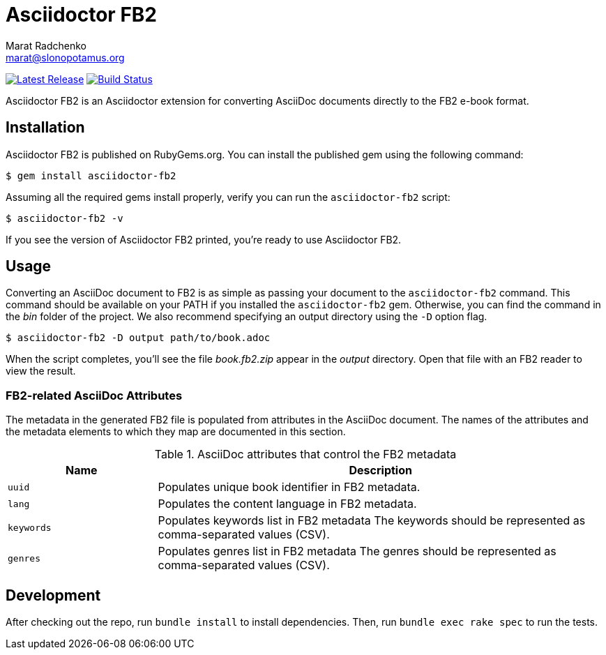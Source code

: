 = {project-name}
Marat Radchenko <marat@slonopotamus.org>
:project-name: Asciidoctor FB2
:project-handle: asciidoctor-fb2
:slug: slonopotamus/{project-handle}
:uri-project: https://github.com/{slug}
:uri-ci: {uri-project}/actions?query=branch%3Amaster
:uri-gem: https://rubygems.org/gems/{project-handle}

image:https://img.shields.io/gem/v/{project-handle}.svg[Latest Release,link={uri-gem}]
image:{uri-project}/workflows/CI/badge.svg?branch=master[Build Status,link={uri-ci}]

{project-name} is an Asciidoctor extension for converting AsciiDoc documents directly to the FB2 e-book format.

== Installation

{project-name} is published on RubyGems.org.
You can install the published gem using the following command:

[source,shell script]
----
$ gem install asciidoctor-fb2
----

Assuming all the required gems install properly, verify you can run the `{project-handle}` script:

[source,shell script]
----
$ asciidoctor-fb2 -v
----

If you see the version of {project-name} printed, you're ready to use {project-name}.

== Usage

Converting an AsciiDoc document to FB2 is as simple as passing your document to the `{project-handle}` command.
This command should be available on your PATH if you installed the `{project-handle}` gem.
Otherwise, you can find the command in the [path]_bin_ folder of the project.
We also recommend specifying an output directory using the `-D` option flag.

[source,shell script]
----
$ asciidoctor-fb2 -D output path/to/book.adoc
----

When the script completes, you'll see the file [file]_book.fb2.zip_ appear in the [path]_output_ directory.
Open that file with an FB2 reader to view the result.

=== FB2-related AsciiDoc Attributes

The metadata in the generated FB2 file is populated from attributes in the AsciiDoc document.
The names of the attributes and the metadata elements to which they map are documented in this section.

.AsciiDoc attributes that control the FB2 metadata
[cols="1m,3"]
|===
|Name |Description

|uuid
|Populates unique book identifier in FB2 metadata.

|lang
|Populates the content language in FB2 metadata.

|keywords
|Populates keywords list in FB2 metadata
The keywords should be represented as comma-separated values (CSV).

|genres
|Populates genres list in FB2 metadata
The genres should be represented as comma-separated values (CSV).
|===

== Development

After checking out the repo, run `bundle install` to install dependencies.
Then, run `bundle exec rake spec` to run the tests.
